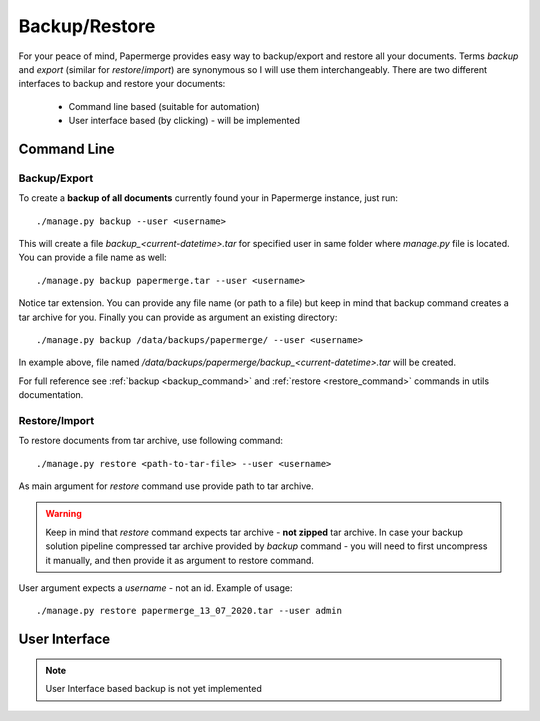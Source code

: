 .. _backup_restore:

Backup/Restore
===============

For your peace of mind, Papermerge provides easy way to backup/export and restore all your documents.
Terms *backup* and *export* (similar for *restore*/*import*) are synonymous so I will use them interchangeably.
There are two different interfaces to backup and restore your documents:

    * Command line based (suitable for automation)
    * User interface based (by clicking) - will be implemented

Command Line
##############

Backup/Export
~~~~~~~~~~~~~~~

To create a **backup of all documents** currently found your in Papermerge instance, just run::

    ./manage.py backup --user <username>

This will create a file `backup_<current-datetime>.tar` for specified user in same folder where `manage.py` file is located.
You can provide a file name as well::

    ./manage.py backup papermerge.tar --user <username>

Notice tar extension. You can provide any file name (or path to a file) but keep in mind that backup command creates a tar archive for you.
Finally you can provide as argument an existing directory::

    ./manage.py backup /data/backups/papermerge/ --user <username>

In example above, file named `/data/backups/papermerge/backup_<current-datetime>.tar` will be created.

For full reference see :ref:`backup <backup_command>` and :ref:`restore <restore_command>` commands in utils documentation.

Restore/Import
~~~~~~~~~~~~~~~

To restore documents from tar archive, use following command::

    ./manage.py restore <path-to-tar-file> --user <username>

As main argument for `restore` command use provide path to tar archive.

.. warning::
    
    Keep in mind that `restore` command expects tar archive - **not zipped** tar archive. In case your backup solution pipeline compressed tar archive provided by `backup` command - you will need to first uncompress it manually, and then provide it as argument to restore command.

User argument expects a *username* - not an id.
Example of usage::

    ./manage.py restore papermerge_13_07_2020.tar --user admin


User Interface
###############

.. note::

    User Interface based backup is not yet implemented

